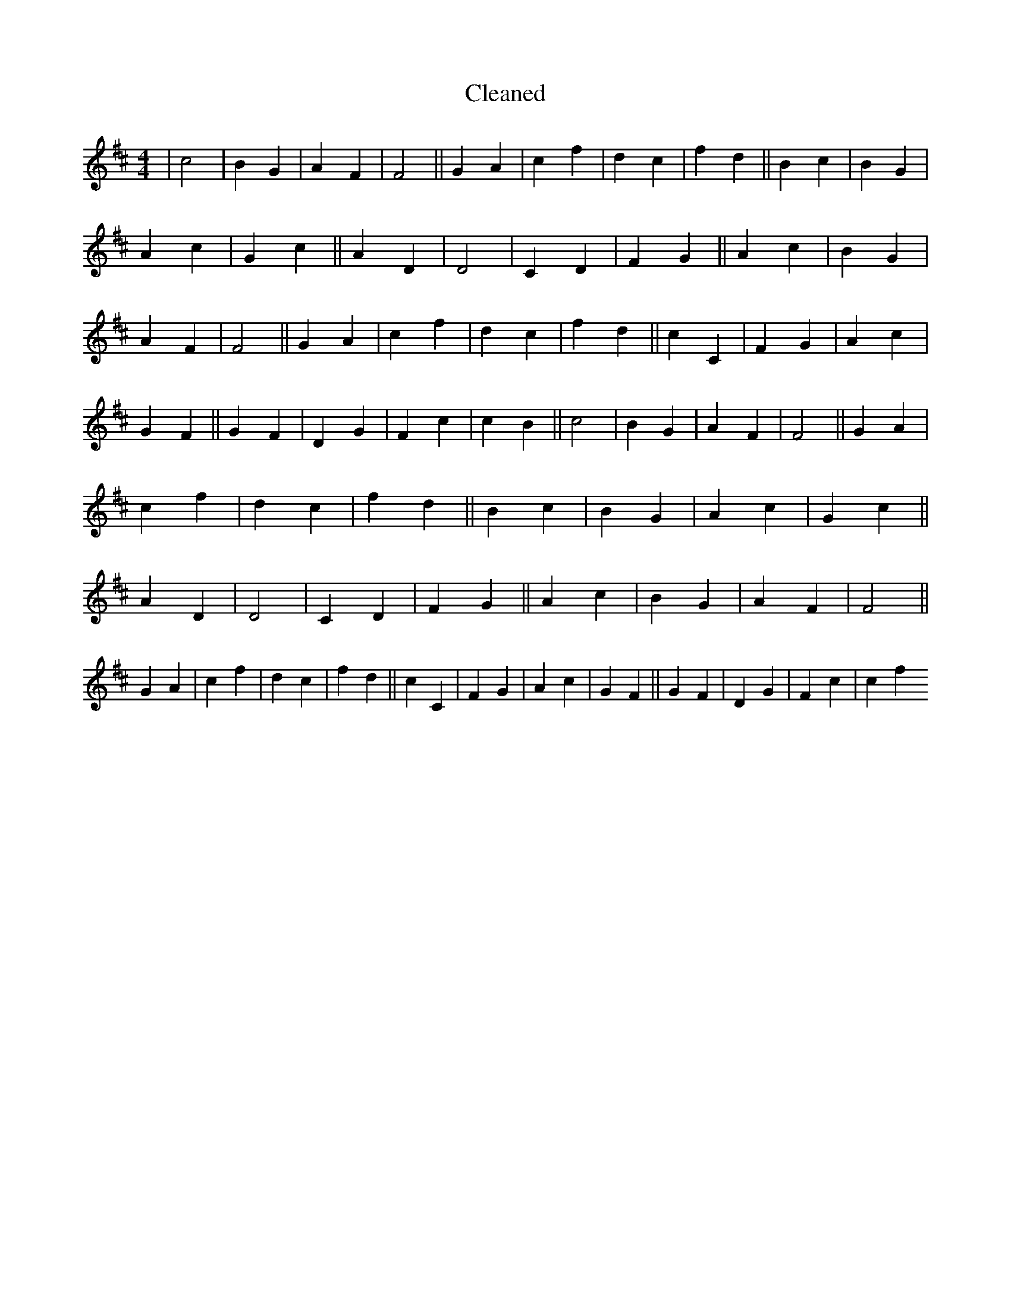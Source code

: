X:150
T: Cleaned
M:4/4
K: DMaj
|c4|B2G2|A2F2|F4||G2A2|c2f2|d2c2|f2d2||B2c2|B2G2|A2c2|G2c2||A2D2|D4|C2D2|F2G2||A2c2|B2G2|A2F2|F4||G2A2|c2f2|d2c2|f2d2||c2C2|F2G2|A2c2|G2F2||G2F2|D2G2|F2c2|c2B2||c4|B2G2|A2F2|F4||G2A2|c2f2|d2c2|f2d2||B2c2|B2G2|A2c2|G2c2||A2D2|D4|C2D2|F2G2||A2c2|B2G2|A2F2|F4||G2A2|c2f2|d2c2|f2d2||c2C2|F2G2|A2c2|G2F2||G2F2|D2G2|F2c2|c2f2